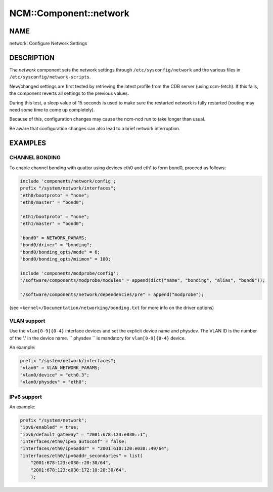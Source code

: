 
#########################
NCM\::Component\::network
#########################


****
NAME
****


network: Configure Network Settings


***********
DESCRIPTION
***********


The \ *network*\  component sets the network settings through ``/etc/sysconfig/network``
and the various files in ``/etc/sysconfig/network-scripts``.

New/changed settings are first tested by retrieving the latest profile from the
CDB server (using ccm-fetch).
If this fails, the component reverts all settings to the previous values.

During this test, a sleep value of 15 seconds is used to make sure the restarted network
is fully restarted (routing may need some time to come up completely).

Because of this, configuration changes may cause the ncm-ncd run to take longer than usual.

Be aware that configuration changes can also lead to a brief network interruption.


********
EXAMPLES
********


CHANNEL BONDING
===============


To enable channel bonding with quattor using devices eth0 and eth1 to form bond0, proceed as follows:


.. code-block:: perl

     include 'components/network/config';
     prefix "/system/network/interfaces";
     "eth0/bootproto" = "none";
     "eth0/master" = "bond0";
 
     "eth1/bootproto" = "none";
     "eth1/master" = "bond0";
 
     "bond0" = NETWORK_PARAMS;
     "bond0/driver" = "bonding";
     "bond0/bonding_opts/mode" = 6;
     "bond0/bonding_opts/miimon" = 100;
 
     include 'components/modprobe/config';
     "/software/components/modprobe/modules" = append(dict("name", "bonding", "alias", "bond0"));
 
     "/software/components/network/dependencies/pre" = append("modprobe");


(see ``<kernel>/Documentation/networking/bonding.txt`` for more info on the driver options)


VLAN support
============


Use the ``vlan[0-9]{0-4}`` interface devices and set the explicit device name and physdev.
The VLAN ID is the number of the '.' in the device name.
`` physdev `` is mandatory for ``vlan[0-9]{0-4}`` device.

An example:


.. code-block:: perl

     prefix "/system/network/interfaces";
     "vlan0" = VLAN_NETWORK_PARAMS;
     "vlan0/device" = "eth0.3";
     "vlan0/physdev" = "eth0";



IPv6 support
============


An example:


.. code-block:: perl

     prefix "/system/network";
     "ipv6/enabled" = true;
     "ipv6/default_gateway" = "2001:678:123:e030::1";
     "interfaces/eth0/ipv6_autoconf" = false;
     "interfaces/eth0/ipv6addr" = "2001:610:120:e030::49/64";
     "interfaces/eth0/ipv6addr_secondaries" = list(
         "2001:678:123:e030::20:30/64",
         "2001:678:123:e030:172:10:20:30/64",
         );



